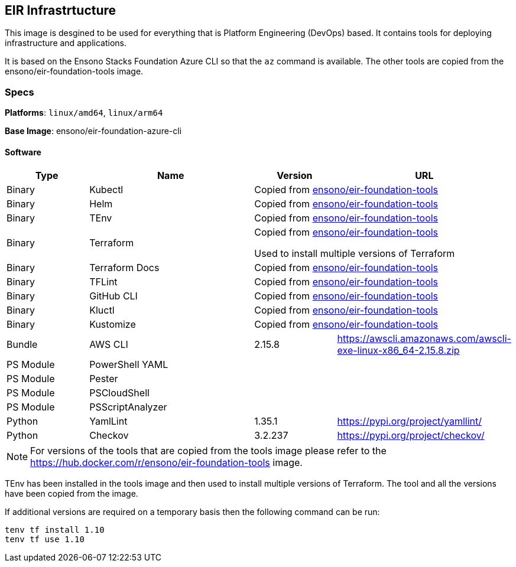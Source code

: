 == EIR Infrastrtucture

This image is desgined to be used for everything that is Platform Engineering (DevOps) based. It contains tools for deploying infrastructure and applications.

It is based on the Ensono Stacks Foundation Azure CLI so that the `az` command is available. The other tools are copied from the ensono/eir-foundation-tools image.

=== Specs

**Platforms**: `linux/amd64`, `linux/arm64`

**Base Image**: ensono/eir-foundation-azure-cli

==== Software

[cols="1,2,1,2",options=header]
|====
| Type | Name | Version | URL
| Binary | Kubectl 2+| Copied from https://hub.docker.com/r/ensono/eir-foundation-tools[ensono/eir-foundation-tools]
| Binary | Helm 2+| Copied from https://hub.docker.com/r/ensono/eir-foundation-tools[ensono/eir-foundation-tools]
| Binary | TEnv 2+| Copied from https://hub.docker.com/r/ensono/eir-foundation-tools[ensono/eir-foundation-tools]
| Binary | Terraform 2+| Copied from https://hub.docker.com/r/ensono/eir-foundation-tools[ensono/eir-foundation-tools]

Used to install multiple versions of Terraform
| Binary | Terraform Docs 2+| Copied from https://hub.docker.com/r/ensono/eir-foundation-tools[ensono/eir-foundation-tools]
| Binary | TFLint 2+| Copied from https://hub.docker.com/r/ensono/eir-foundation-tools[ensono/eir-foundation-tools]
| Binary | GitHub CLI 2+| Copied from https://hub.docker.com/r/ensono/eir-foundation-tools[ensono/eir-foundation-tools]
| Binary | Kluctl 2+| Copied from https://hub.docker.com/r/ensono/eir-foundation-tools[ensono/eir-foundation-tools]
| Binary | Kustomize 2+| Copied from https://hub.docker.com/r/ensono/eir-foundation-tools[ensono/eir-foundation-tools]
| Bundle | AWS CLI | 2.15.8 | https://awscli.amazonaws.com/awscli-exe-linux-x86_64-2.15.8.zip
| PS Module | PowerShell YAML | |
| PS Module | Pester | |
| PS Module | PSCloudShell | |
| PS Module | PSScriptAnalyzer | |
| Python | YamlLint | 1.35.1 | https://pypi.org/project/yamllint/
| Python | Checkov | 3.2.237 | https://pypi.org/project/checkov/
|====

NOTE: For versions of the tools that are copied from the tools image please refer to the https://hub.docker.com/r/ensono/eir-foundation-tools image.

TEnv has been installed in the tools image and then used to install multiple versions of Terraform. The tool and all the versions have been copied from the image.

If additional versions are required on a temporary basis then the following command can be run:

[source,powershell]
----
tenv tf install 1.10
tenv tf use 1.10
----